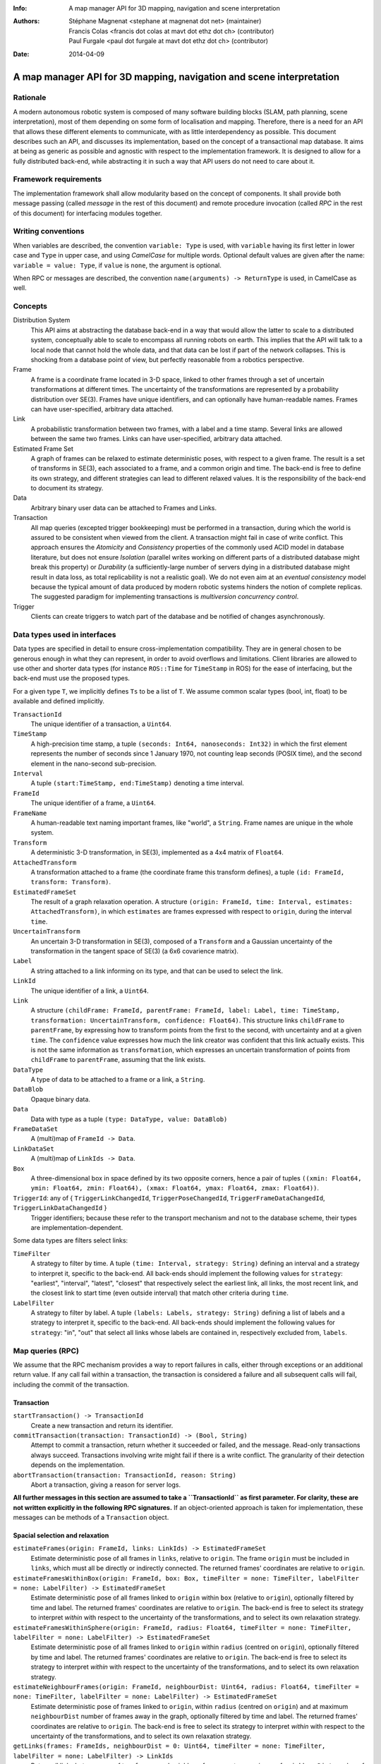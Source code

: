 :Info: A map manager API for 3D mapping, navigation and scene interpretation
:Authors: - Stéphane Magnenat <stephane at magnenat dot net> (maintainer)
          - Francis Colas <francis dot colas at mavt dot ethz dot ch> (contributor)
          - Paul Furgale <paul dot furgale at mavt dot ethz dot ch> (contributor)
:Date: 2014-04-09

=======================================================================
 A map manager API for 3D mapping, navigation and scene interpretation
=======================================================================

Rationale
=========

A modern autonomous robotic system is composed of many software building blocks (SLAM, path planning, scene interpretation), most of them depending on some form of localisation and mapping.
Therefore, there is a need for an API that allows these different elements to communicate, with as little interdependency as possible.
This document describes such an API, and discusses its implementation, based on the concept of a transactional map database.
It aims at being as generic as possible and agnostic with respect to the implementation framework.
It is designed to allow for a fully distributed back-end, while abstracting it in such a way that API users do not need to care about it.

Framework requirements
======================

The implementation framework shall allow modularity based on the concept of components.
It shall provide both message passing (called *message* in the rest of this document) and remote procedure invocation (called *RPC* in the rest of this document) for interfacing modules together.

Writing conventions
===================

When variables are described, the convention ``variable: Type`` is used, with ``variable`` having its first letter in lower case and ``Type`` in upper case, and using *CamelCase* for multiple words.
Optional default values are given after the name: ``variable = value: Type``, if ``value`` is ``none``, the argument is optional.

When RPC or messages are described, the convention ``name(arguments) -> ReturnType`` is used, in CamelCase as well.

Concepts
========

Distribution System
  This API aims at abstracting the database back-end in a way that would allow the latter to scale to a distributed system, conceptually able to scale to encompass all running robots on earth. This implies that the API will talk to a local node that cannot hold the whole data, and that data can be lost if part of the network collapses. This is shocking from a database point of view, but perfectly reasonable from a robotics perspective.

Frame
  A frame is a coordinate frame located in 3-D space, linked to other frames through a set of uncertain transformations at different times.
  The uncertainty of the transformations are represented by a probability distribution over SE(3).
  Frames have unique identifiers, and can optionally have human-readable names.
  Frames can have user-specified, arbitrary data attached.

Link
  A probabilistic transformation between two frames, with a label and a time stamp.
  Several links are allowed between the same two frames.
  Links can have user-specified, arbitrary data attached.

Estimated Frame Set
  A graph of frames can be relaxed to estimate deterministic poses, with respect to a given frame.
  The result is a set of transforms in SE(3), each associated to a frame, and a common origin and time.
  The back-end is free to define its own strategy, and different strategies can lead to different relaxed values.
  It is the responsibility of the back-end to document its strategy.
  
Data
  Arbitrary binary user data can be attached to Frames and Links.

Transaction
  All map queries (excepted trigger bookkeeping) must be performed in a transaction, during which the world is assured to be consistent when viewed from the client.
  A transaction might fail in case of write conflict.
  This approach ensures the `Atomicity` and `Consistency` properties of the commonly used ACID model in database literature, but does not ensure `Isolation` (parallel writes working on different parts of a distributed database might break this property) or `Durability` (a sufficiently-large number of servers dying in a distributed database might result in data loss, as total replicability is not a realistic goal). We do not even aim at an *eventual consistency* model because the typical amount of data produced by modern robotic systems hinders the notion of complete replicas.
  The suggested paradigm for implementing transactions is *multiversion concurrency control*.

Trigger
  Clients can create triggers to watch part of the database and be notified of changes asynchronously.

Data types used in interfaces
=============================

Data types are specified in detail to ensure cross-implementation compatibility. They are in general chosen to be generous enough in what they can represent, in order to avoid overflows and limitations. Client libraries are allowed to use other and shorter data types (for instance ``ROS::Time`` for ``TimeStamp`` in ROS) for the ease of interfacing, but the back-end must use the proposed types.

For a given type ``T``, we implicitly defines ``Ts`` to be a list of ``T``. We assume common scalar types (bool, int, float) to be available and defined implicitly.

``TransactionId``
  The unique identifier of a transaction, a ``Uint64``.
``TimeStamp``
  A high-precision time stamp, a tuple ``(seconds: Int64, nanoseconds: Int32)`` in which the first element represents the number of seconds since 1 January 1970, not counting leap seconds (POSIX time), and the second element in the nano-second sub-precision. 
``Interval``
  A tuple ``(start:TimeStamp, end:TimeStamp)`` denoting a time interval.
``FrameId``
  The unique identifier of a frame, a ``Uint64``.
``FrameName``
  A human-readable text naming important frames, like "world", a ``String``.
  Frame names are unique in the whole system.
``Transform``
  A deterministic 3-D transformation, in SE(3), implemented as a 4x4 matrix of ``Float64``.
``AttachedTransform``
  A transformation attached to a frame (the coordinate frame this transform defines), a tuple ``(id: FrameId, transform: Transform)``.
``EstimatedFrameSet``
  The result of a graph relaxation operation.
  A structure ``(origin: FrameId, time: Interval, estimates: AttachedTransform)``, in which ``estimates`` are frames expressed with respect to ``origin``, during the interval ``time``.
``UncertainTransform``
  An uncertain 3-D transformation in SE(3), composed of a ``Transform`` and a Gaussian uncertainty of the transformation in the tangent space of SE(3) (a 6x6 covarience matrix).
``Label``
  A string attached to a link informing on its type, and that can be used to select the link.
``LinkId``
  The unique identifier of a link, a ``Uint64``.
``Link``
  A structure ``(childFrame: FrameId, parentFrame: FrameId, label: Label, time: TimeStamp, transformation: UncertainTransform, confidence: Float64)``.
  This structure links ``childFrame`` to ``parentFrame``, by expressing how to transform points from the first to the second, with uncertainty and at a given ``time``.
  The ``confidence`` value expresses how much the link creator was confident that this link actually exists. This is not the same information as ``transformation``, which expresses an uncertain transformation of points from ``childFrame`` to ``parentFrame``, assuming that the link exists.
``DataType``
  A type of data to be attached to a frame or a link, a ``String``.
``DataBlob``
  Opaque binary data.
``Data``
  Data with type as a tuple ``(type: DataType, value: DataBlob)``
``FrameDataSet``
  A (multi)map of ``FrameId -> Data``.
``LinkDataSet``
  A (multi)map of ``LinkIds -> Data``.
``Box``
  A three-dimensional box in space defined by its two opposite corners, hence a pair of tuples ``((xmin: Float64, ymin: Float64, zmin: Float64), (xmax: Float64, ymax: Float64, zmax: Float64))``.
``TriggerId``: any of { ``TriggerLinkChangedId``, ``TriggerPoseChangedId``, ``TriggerFrameDataChangedId``, ``TriggerLinkDataChangedId`` }
  Trigger identifiers; because these refer to the transport mechanism and not to the database scheme, their types are implementation-dependent.

Some data types are filters select links:
    
``TimeFilter``
  A strategy to filter by time.
  A tuple ``(time: Interval, strategy: String)`` defining an interval and a strategy to interpret it, specific to the back-end.
  All back-ends should implement the following values for ``strategy``: "earliest", "interval", "latest", "closest" that respectively select the earliest link, all links, the most recent link, and the closest link to start time (even outside interval) that match other criteria during ``time``.
``LabelFilter``
  A strategy to filter by label.
  A tuple ``(labels: Labels, strategy: String)`` defining a list of labels and a strategy to interpret it, specific to the back-end.
  All back-ends should implement the following values for ``strategy``: "in", "out" that select all links whose labels are contained in, respectively excluded from, ``labels``.
  
Map queries (RPC)
=================

We assume that the RPC mechanism provides a way to report failures in calls, either through exceptions or an additional return value.
If any call fail within a transaction, the transaction is considered a failure and all subsequent calls will fail, including the commit of the transaction.

Transaction
-----------

``startTransaction() -> TransactionId``
  Create a new transaction and return its identifier.
``commitTransaction(transaction: TransactionId) -> (Bool, String)``
  Attempt to commit a transaction, return whether it succeeded or failed, and the message.
  Read-only transactions always succeed.
  Transactions involving write might fail if there is a write conflict.
  The granularity of their detection depends on the implementation.
``abortTransaction(transaction: TransactionId, reason: String)``
  Abort a transaction, giving a reason for server logs.
  
**All further messages in this section are assumed to take a ``TransactionId`` as first parameter.
For clarity, these are not written explicitly in the following RPC signatures.**
If an object-oriented approach is taken for implementation, these messages can be methods of a ``Transaction`` object.

Spacial selection and relaxation
--------------------------------

``estimateFrames(origin: FrameId, links: LinkIds) -> EstimatedFrameSet``
  Estimate deterministic pose of all frames in ``links``, relative to ``origin``.
  The frame ``origin`` must be included in ``links``, which must all be directly or indirectly connected.
  The returned frames' coordinates are relative to ``origin``.
``estimateFramesWithinBox(origin: FrameId, box: Box, timeFilter = none: TimeFilter, labelFilter = none: LabelFilter) -> EstimatedFrameSet``
  Estimate deterministic pose of all frames linked to ``origin`` within ``box`` (relative to ``origin``), optionally filtered by time and label.
  The returned frames' coordinates are relative to ``origin``.
  The back-end is free to select its strategy to interpret `within` with respect to the uncertainty of the transformations, and to select its own relaxation strategy.
``estimateFramesWithinSphere(origin: FrameId, radius: Float64, timeFilter = none: TimeFilter, labelFilter = none: LabelFilter) -> EstimatedFrameSet``
  Estimate deterministic pose of all frames linked to ``origin`` within ``radius`` (centred on ``origin``), optionally filtered by time and label.
  The returned frames' coordinates are relative to ``origin``.
  The back-end is free to select its strategy to interpret `within` with respect to the uncertainty of the transformations, and to select its own relaxation strategy.
``estimateNeighbourFrames(origin: FrameId, neighbourDist: Uint64, radius: Float64, timeFilter = none: TimeFilter, labelFilter = none: LabelFilter) -> EstimatedFrameSet``
  Estimate deterministic pose of frames linked to ``origin``, within ``radius`` (centred on ``origin``) and at maximum ``neighbourDist`` number of frames away in the graph, optionally filtered by time and label.
  The returned frames' coordinates are relative to ``origin``.
  The back-end is free to select its strategy to interpret `within` with respect to the uncertainty of the transformations, and to select its own relaxation strategy.
``getLinks(frames: FrameIds, neighbourDist = 0: Uint64, timeFilter = none: TimeFilter, labelFilter = none: LabelFilter) -> LinkIds``
  Return all links between any of two ``frames`` and neighbour frames up to a maximum of ``neighbourDist`` number of frames away in the graph, filtered by time and label.

    
Data access
-----------
  
``resolveLinks(links: LinkIds) -> Links``
  Return requested links, if they exist.
``getFrameData(frames: FrameIds, types: DataTypes) -> FrameDataSet``
  Return all data of ``types`` contained in ``frames``.
``getLinkData(links: LinkIds, types: DataTypes) -> LinkDataSet``
  Return all data of ``types`` contained in ``links``.
``getFrameName(frame: FrameId) -> String``
  Get the human-readable name of a frame.
  Because this call require accessing a global name registry, it might take time to complete.
``getFrameId(name: String) -> FrameId``
  Return the identifier of a frame of a given ``name``.
  Because this call require accessing a global name registry, it might take time to complete.

Setters
-------

``setLink(Link: content, reuseId = none: LinkId) -> LinkId``
  Set a link between two frames and return its identifier.
  If ``reuseId`` is given, reuse this identifier instead of creating a new one, and keep attached data.
``deleteLinks(links: LinkIds)``
  Remove links between two frames.
``setFrameData(frame: FrameId, Data: data)``
  Set data for ``frame``, if ``data.type`` already exists, the corresponding data are overwritten.
``deleteFrameData(frame: FrameId, type: DataType)``
  Delete data of a give type in a given frame.
``setLinkData(link: LinkId, Data: data)``
  Set data for ``link``, if ``data.type`` already exists, the corresponding data are overwritten.
``deleteLinkData(link: LinkId, type: DataType)``
  Delete data of a give type in a given link.
``createFrame(name = none: String) -> FrameId``
  Create and return a new FrameId, which is guaranteed to be unique.
  Optionally pass a name.
  If a name is passed, this call requires accessing a global name registry, and therefore might take time to complete.
``setFrameName(frame: FrameId, name: String)``
  Set the human-readable name of a frame.
  Fails if frame does not exist.
  Because this call require accessing a global name registry, it might take time to complete.
``deleteFrame(frame: FrameId)``
  Delete a frame, all its links and all its data.
  Because this call might require accessing a global name registry, it might take time to complete.

  
Triggers (messages)
===================

Available types
---------------

``linksChanged(added: LinkIds, removed: LinkIds, modified: LinkIds)`` referred by ``TriggerLinkChangedId``
  Links have been added to or removed from a set of watched frames.
``estimatedFramesMoved(frames: FrameIds, origin: FrameId)`` referred by ``TriggerPoseChangedId``
  The estimated pose of a set of frames have been moved with respect to ``origin``.
``frameDataChanged(frames: FrameIds, type: DataType)`` referred by ``TriggerFrameDataChangedId``
  Data have been changed for a set of watched frames and a data type.
``linkDataChanged(links: LinkIds, type: DataType)`` referred by ``TriggerLinkDataChangedId``
  Data have been changed for a set of watched links and a data type.

    SM: FIXME: should we have a trigger for frame removed as well? It would be nice for consistency, but practically this seems a rare use case.
  
Trigger book-keeping
--------------------

These trigger bookkeeping queries do not operate within transactions and might fail, by returning invalid trigger identifiers.

``watchLinks(frames: FrameIds, labelFilter = none: LabelFilter, existingTrigger = none: TriggerLinkChangedId) -> TriggerLinkChangedId``
  Watch a set of frames for changes of their links (addition, removal, value modification), optionally filtered by labels, and return the trigger identifier.
  Optionally reuse an existing trigger of the same type.
  All frames must exist, otherwise this query fails.
``watchEstimatedTransforms(frames: FrameIds, origin: FrameId, epsilon: (Float64, Float64), labelFilter = none: LabelFilter, existingTrigger = none: TriggerPoseChangedId) -> TriggerPoseChangedId``
  Watch a set of frames for estimated pose changes with respect to ``origin``, optionally filtered by labels, and return the trigger identifier.
  Set the threshold in (translation, rotation) below which no notification occurs.
  All frames must exist and have a link to origin, otherwise this query fails.
``watchFrameData(frames: FrameIds, type: DataType, existingTrigger = none: TriggerFrameDataChangedId) -> TriggerFrameDataChangedId``
  Watch a set of frames for data changes, return the trigger identifier.
  Optionally reuse an existing trigger of the same type.
  All frames must exist, otherwise this query fails.
``watchLinkData(links: LinkIds, type: DataType, existingTrigger = none: TriggerLinkDataChangedId) -> TriggerLinkDataChangedId``
  Watch a set of links for data changes, return the trigger identifier.
  Optionally reuse an existing trigger of the same type.
  All frames must exist, otherwise this query fails.
``deleteTriggers(triggers: TriggerIds)``
  Delete triggers if they exist.


Notes for distributed implementations
=====================================
 
Unique identifiers
------------------
 
In this documents, unique identifiers (``FrameId`` and ``LinkId``) have type ``Uint64``, whose range is large enough to refer objects between the client and the back-end.
However, in a distributed system where multiple back-ends have to communicate asynchronously, this might not be large enough.
In such a system, we propose to use a 32-byte identifier.
The first 16 bytes shall identify the host (for instance holding an IPv6 address); in a centralised system, these can be 0.
The last 16 bytes shall implement an identifier that is unique on this host, for instance an ever-increasing number.
The identifier space generated by 16 bytes is large enough such the host will never produce the same number twice during its life time.
The back-end shall provide a bijective mapping between the identifiers used by the API and the ones used between back-ends.

